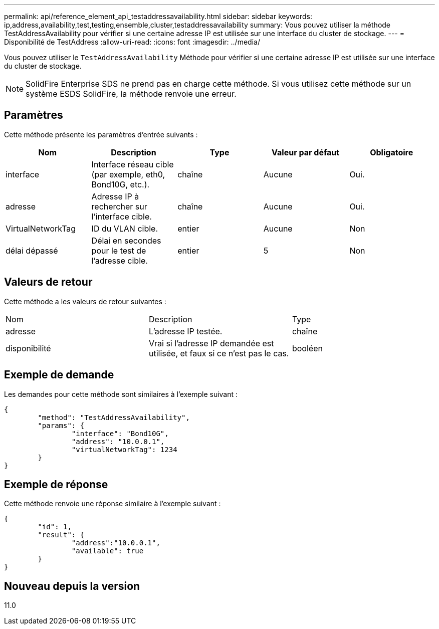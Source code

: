 ---
permalink: api/reference_element_api_testaddressavailability.html 
sidebar: sidebar 
keywords: ip,address,availability,test,testing,ensemble,cluster,testaddressavailability 
summary: Vous pouvez utiliser la méthode TestAddressAvailability pour vérifier si une certaine adresse IP est utilisée sur une interface du cluster de stockage. 
---
= Disponibilité de TestAddress
:allow-uri-read: 
:icons: font
:imagesdir: ../media/


[role="lead"]
Vous pouvez utiliser le `TestAddressAvailability` Méthode pour vérifier si une certaine adresse IP est utilisée sur une interface du cluster de stockage.


NOTE: SolidFire Enterprise SDS ne prend pas en charge cette méthode. Si vous utilisez cette méthode sur un système ESDS SolidFire, la méthode renvoie une erreur.



== Paramètres

Cette méthode présente les paramètres d'entrée suivants :

|===
| Nom | Description | Type | Valeur par défaut | Obligatoire 


 a| 
interface
 a| 
Interface réseau cible (par exemple, eth0, Bond10G, etc.).
 a| 
chaîne
 a| 
Aucune
 a| 
Oui.



 a| 
adresse
 a| 
Adresse IP à rechercher sur l'interface cible.
 a| 
chaîne
 a| 
Aucune
 a| 
Oui.



 a| 
VirtualNetworkTag
 a| 
ID du VLAN cible.
 a| 
entier
 a| 
Aucune
 a| 
Non



 a| 
délai dépassé
 a| 
Délai en secondes pour le test de l'adresse cible.
 a| 
entier
 a| 
5
 a| 
Non

|===


== Valeurs de retour

Cette méthode a les valeurs de retour suivantes :

|===


| Nom | Description | Type 


 a| 
adresse
 a| 
L'adresse IP testée.
 a| 
chaîne



 a| 
disponibilité
 a| 
Vrai si l'adresse IP demandée est utilisée, et faux si ce n'est pas le cas.
 a| 
booléen

|===


== Exemple de demande

Les demandes pour cette méthode sont similaires à l'exemple suivant :

[listing]
----
{
	"method": "TestAddressAvailability",
	"params": {
		"interface": "Bond10G",
		"address": "10.0.0.1",
		"virtualNetworkTag": 1234
	}
}
----


== Exemple de réponse

Cette méthode renvoie une réponse similaire à l'exemple suivant :

[listing]
----
{
	"id": 1,
	"result": {
		"address":"10.0.0.1",
		"available": true
	}
}
----


== Nouveau depuis la version

11.0
